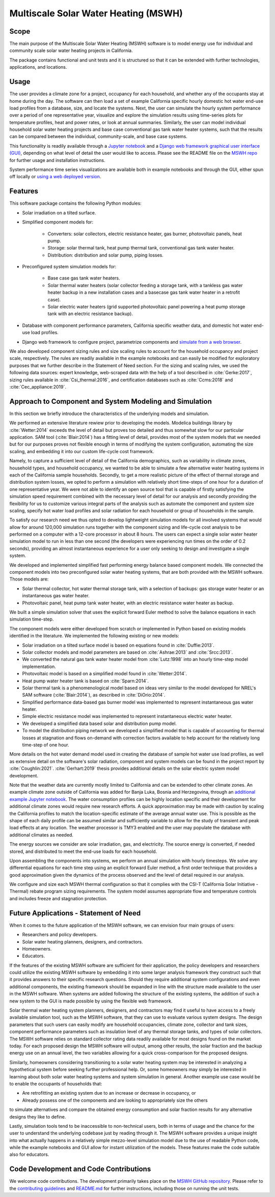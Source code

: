 Multiscale Solar Water Heating (MSWH)
=====================================

Scope
^^^^^

The main purpose of the Multiscale Solar Water Heating (MSWH) software is to model energy use for individual and community scale solar water heating projects in California.

The package contains functional and unit tests and it is structured so that it can be extended with further technologies, applications, and locations.

Usage
^^^^^

The user provides a climate zone for a project, occupancy for each household, and whether any of the occupants stay at home during the day. The software can then load a set of example California specific hourly domestic hot water end-use load profiles from a database, size, and locate the systems. Next, the user can simulate the hourly system performance over a period of one representative year, visualize and explore the simulation results using time-series plots for temperature profiles, heat and power rates, or look at annual summaries. Similarly, the user can model individual household solar water heating projects and base case conventional gas tank water heater systems, such that the results can be compared between the individual, community-scale, and base case systems.

This functionality is readily available through a `Jupyter notebook <https://github.com/LBNL-ETA/MSWH/blob/v2.0.0/scripts/MSWH%20System%20Tool.ipynb>`_ and a `Django web framework graphical user interface (GUI) <https://github.com/LBNL-ETA/MSWH/tree/v2.0.0/web>`_, depending on what level of detail the user would like to access. Please see the README file on the `MSWH repo <https://github.com/LBNL-ETA/MSWH>`_ for further usage and installation instructions.

System performance time series visualizations are available both in example notebooks and through the GUI, either spun off locally or `using a web deployed version <https://solar.floweragenda.org/>`_.

Features
^^^^^^^^

This software package contains the following Python modules:

* Solar irradiation on a tilted surface.

* Simplified component models for:

    * Converters: solar collectors, electric resistance heater, gas burner, photovoltaic panels, heat pump.
    * Storage: solar thermal tank, heat pump thermal tank, conventional gas tank water heater.
    * Distribution: distribution and solar pump, piping losses.

* Preconfigured system simulation models for: 

    * Base case gas tank water heaters.
    * Solar thermal water heaters (solar collector feeding a storage tank, with a tankless gas water heater backup in a new installation cases and a basecase gas tank water heater in a retrofit case). 
    * Solar electric water heaters (grid supported photovoltaic panel powering a heat pump storage tank with an electric resistance backup).

* Database with component performance parameters, California specific weather data, and domestic hot water end-use load profiles.

* Django web framework to configure project, parametrize components and `simulate from a web browser <https://solar.floweragenda.org/>`_.

We also developed component sizing rules and size scaling rules to account for the household occupancy and project scale, respectively. The rules are readily available in the example notebooks and can easily be modified for exploratory purposes that we further describe in the Statement of Need section. For the sizing and scaling rules, we used the following data sources: expert knowledge, web-scraped data with the help of a tool described in :cite:`Gerke:2017`, sizing rules available in :cite:`Csi_thermal:2016`, and certification databases such as :cite:`Ccms:2018` and :cite:`Cec_appliance:2019`.

Approach to Component and System Modeling and Simulation
^^^^^^^^^^^^^^^^^^^^^^^^^^^^^^^^^^^^^^^^^^^^^^^^^^^^^^^^

In this section we briefly introduce the characteristics of the underlying models and simulation. 

We performed an extensive literature rewiew prior to developing the models. Modelica buildings library by :cite:`Wetter:2014` exceeds the level of detail but proves too detailed and thus somewhat slow for our particular application. SAM tool (:cite:`Blair:2014`) has a fitting level of detail, provides most of the system models that we needed but for our purposes proves not flexible enough in terms of modifying the system configuration, automating the size scaling, and embedding it into our custom life-cycle cost framework.

Namely, to capture a sufficient level of detail of the California demographics, such as variability in climate zones, household types, and household occupancy, we wanted to be able to simulate a few alternative water heating systems in each of the California sample households. Secondly, to get a more realistic picture of the effect of thermal storage and distribution system losses, we opted to perform a simulation with relatively short time-steps of one hour for a duration of one representative year. We were not able to identify an open source tool that is capable of firstly satisfying the simulation speed requirement combined with the necessary level of detail for our analysis and secondly providing the flexibility for us to customize various integral parts of the analysis such as automate the component and system size scaling, specify hot water load profiles and solar radiation for each household or group of households in the sample.

To satisfy our research need we thus opted to develop lightweight simulation models for all involved systems that would allow for around 120,000 simulation runs together with the component sizing and life-cycle cost analysis to be performed on a computer with a 12-core processor in about 8 hours. The users can expect a single solar water heater simulation model to run in less than one second (the developers were experiencing run times on the order of 0.2 seconds), providing an almost instantaneous experience for a user only seeking to design and investigate a single system.

We developed and implemented simplified fast performing energy balance based component models. We connected the component models into two preconfigured solar water heating systems, that are both provided with the MSWH software. Those models are:

* Solar thermal collector, hot water thermal storage tank, with a selection of backups: gas storage water heater or an instantaneous gas water heater.
* Photovoltaic panel, heat pump tank water heater, with an electric resistance water heater as backup.

We built a simple simulation solver that uses the explicit forward Euler method to solve the balance equations in each simulation time-step.

The component models were either developed from scratch or implemented in Python based on existing models identified in the literature. We implemented the following existing or new models:

* Solar irradiation on a tilted surface model is based on equations found in :cite:`Duffie:2013`.
* Solar collector models and model parameters are based on :cite:`Ashrae:2013` and :cite:`Srcc:2013`.
* We converted the natural gas tank water heater model from :cite:`Lutz:1998` into an hourly time-step model implementation.
* Photovoltaic model is based on a simplified model found in :cite:`Wetter:2014`.
* Heat pump water heater tank is based on :cite:`Sparn:2014`.
* Solar thermal tank is a phenomenological model based on ideas very similar to the model developed for NREL's SAM software (:cite:`Blair:2014`), as described in :cite:`DiOrio:2014`.
* Simplified performance data-based gas burner model was implemented to represent instantaneous gas water heater.
* Simple electric resistance model was implemented to represent instantaneous electric water heater.
* We developed a simplified data based solar and distribution pump model.
* To model the distribution piping network we developed a simplified model that is capable of accounting for thermal losses at stagnation and flows on-demand with correction factors available to help account for the relatively long time-step of one hour.

More details on the hot water demand model used in creating the database of sample hot water use load profiles, as well as extensive detail on the software's solar radiation, component and system models can be found in the project report by :cite:`Coughlin:2021`. :cite:`Gerhart:2019` thesis provides additional details on the solar electric system model development.

Note that the weather data are currently mostly limited to California and can be extended to other climate zones. An example climate zone outside of California was added for Banja Luka, Bosnia and Herzegovina, through an `additional example Jupyter notebook <https://github.com/LBNL-ETA/MSWH/blob/v2.0.0/scripts/MSWH%20System%20Tool%20-%20Additional%20Climate.ipynb>`_. The water consumption profiles can be highly location specific and their development for additional climate zones would require new research efforts. A quick approximation may be made with caution by scaling the California profiles to match the location-specific estimate of the average annual water use. This is possible as the shape of each daily profile can be assumed similar and sufficiently variable to allow for the study of transient and peak load effects at any location. The weather processor is TMY3 enabled and the user may populate the database with additional climates as needed.

The energy sources we consider are solar irradiation, gas, and electricity. The source energy is converted, if needed stored, and distributed to meet the end-use loads for each household.

Upon assembling the components into systems, we perform an annual simulation with hourly timesteps. We solve any differential equations for each time step using an explicit forward Euler method, a first order technique that provides a good approximation given the dynamics of the process observed and the level of detail required in our analysis.

We configure and size each MSWH thermal configuration so that it complies with the CSI-T (California Solar Initiative - Thermal) rebate program sizing requirements. The system model assumes appropriate flow and temperature controls and includes freeze and stagnation protection.

Future Applications - Statement of Need
^^^^^^^^^^^^^^^^^^^^^^^^^^^^^^^^^^^^^^^

When it comes to the future application of the MSWH software, we can envision four main groups of users:

* Researchers and policy developers.
* Solar water heating planners, designers, and contractors.
* Homeowners.
* Educators.

If the features of the existing MSWH software are sufficient for their application, the policy developers and researchers could utilize the existing MSWH software by embedding it into some larger analysis framework they construct such that it provides answers to their specific research questions. Should they require additional system configurations and even additional components, the existing framework should be expanded in line with the structure made available to the user in the MSWH software. When systems are added following the structure of the existing systems, the addition of such a new system to the GUI is made possible by using the flexible web framework.

Solar thermal water heating system planners, designers, and contractors may find it useful to have access to a freely available simulation tool, such as the MSWH software, that they can use to evaluate various system designs. The design parameters that such users can easily modify are household occupancies, climate zone, collector and tank sizes, component performance parameters such as insulation level of any thermal storage tanks, and types of solar collectors. The MSWH software relies on standard collector rating data readily available for most designs found on the market today. For each proposed design the MSWH software will output, among other results, the solar fraction and the backup energy use on an annual level, the two variables allowing for a quick cross-comparison for the proposed designs.

Similarly, homeowners considering transitioning to a solar water heating system may be interested in analyzing a hypothetical system before seeking further professional help. Or, some homeowners may simply be interested in learning about both solar water heating systems and system simulation in general. Another example use case would be to enable the occupants of households that:

* Are retrofitting an existing system due to an increase or decrease in occupancy, or
* Already possess one of the components and are looking to appropriately size the others

to simulate alternatives and compare the obtained energy consumption and solar fraction results for any alternative designs they like to define.

Lastly, simulation tools tend to be inaccessible to non-technical users, both in terms of usage and the chance for the user to understand the underlying codebase just by reading through it. The MSWH software provides a unique insight into what actually happens in a relatively simple mezzo-level simulation model due to the use of readable Python code, while the example notebooks and GUI allow for instant utilization of the models. These features make the code suitable also for educators.

Code Development and Code Contributions
^^^^^^^^^^^^^^^^^^^^^^^^^^^^^^^^^^^^^^^

We welcome code contributions. The development primarily takes place on the `MSWH GitHub repository <https://github.com/LBNL-ETA/MSWH>`_. Please refer to the `contributing guidelines <https://github.com/LBNL-ETA/MSWH/blob/master/contributing.md>`_ and `README.md <https://github.com/LBNL-ETA/MSWH/blob/master/README.md>`_ for further instructions, including those on running the unit tests.